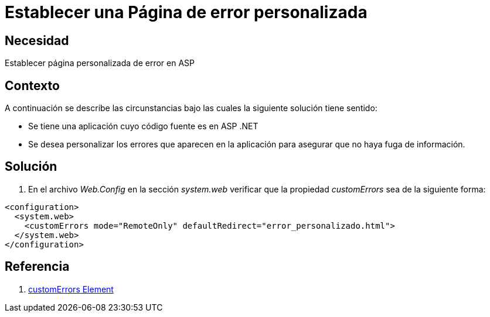 :slug: kb/frameworks/aspnet/establecer-pagina-error-personalizada
:eth: no
:category: aspnet
:kb: yes

= Establecer una Página de error personalizada

== Necesidad

Establecer página personalizada de error en ASP

== Contexto

A continuación se describe las circunstancias bajo las cuales la siguiente solución tiene sentido:

* Se tiene una aplicación cuyo código fuente es en ASP .NET

* Se desea personalizar los errores que aparecen en la aplicación para asegurar que no haya fuga de información.

== Solución

. En el archivo _Web.Config_ en la sección _system.web_ verificar que la propiedad _customErrors_ sea de la siguiente forma:

[source,xml,linenums]
----
<configuration>
  <system.web>
    <customErrors mode="RemoteOnly" defaultRedirect="error_personalizado.html">
  </system.web>
</configuration>
----

== Referencia
. https://msdn.microsoft.com/en-us/library/h0hfz6fc(v=vs.85).aspx[customErrors Element]